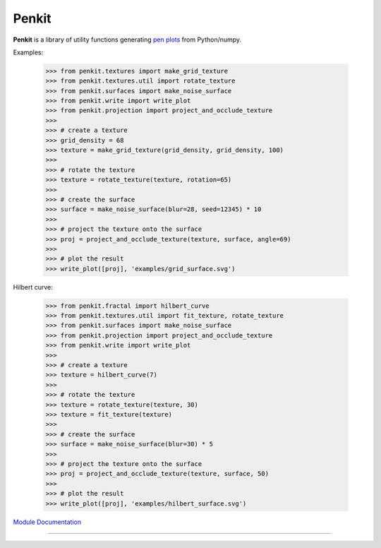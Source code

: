 Penkit
======

**Penkit** is a library of utility functions generating `pen plots <https://en.wikipedia.org/wiki/Plotter>`__ from Python/numpy.

Examples:

    >>> from penkit.textures import make_grid_texture
    >>> from penkit.textures.util import rotate_texture
    >>> from penkit.surfaces import make_noise_surface
    >>> from penkit.write import write_plot
    >>> from penkit.projection import project_and_occlude_texture
    >>>
    >>> # create a texture
    >>> grid_density = 68
    >>> texture = make_grid_texture(grid_density, grid_density, 100)
    >>>
    >>> # rotate the texture
    >>> texture = rotate_texture(texture, rotation=65)
    >>> 
    >>> # create the surface
    >>> surface = make_noise_surface(blur=28, seed=12345) * 10
    >>> 
    >>> # project the texture onto the surface
    >>> proj = project_and_occlude_texture(texture, surface, angle=69)
    >>> 
    >>> # plot the result
    >>> write_plot([proj], 'examples/grid_surface.svg')

.. image:: examples/grid_surface.svg
   :width: 400px

Hilbert curve:

    >>> from penkit.fractal import hilbert_curve
    >>> from penkit.textures.util import fit_texture, rotate_texture
    >>> from penkit.surfaces import make_noise_surface
    >>> from penkit.projection import project_and_occlude_texture
    >>> from penkit.write import write_plot
    >>> 
    >>> # create a texture
    >>> texture = hilbert_curve(7)
    >>> 
    >>> # rotate the texture
    >>> texture = rotate_texture(texture, 30)
    >>> texture = fit_texture(texture)
    >>> 
    >>> # create the surface
    >>> surface = make_noise_surface(blur=30) * 5
    >>> 
    >>> # project the texture onto the surface
    >>> proj = project_and_occlude_texture(texture, surface, 50)
    >>> 
    >>> # plot the result
    >>> write_plot([proj], 'examples/hilbert_surface.svg')

.. image:: examples/hilbert_surface.svg
   :width: 400px

`Module Documentation <http://penkit.readthedocs.io/en/latest/>`_

----

.. image:: https://travis-ci.org/paulgb/penkit.svg?branch=master
   :target: https://travis-ci.org/paulgb/penkit

.. image:: https://mybinder.org/badge.svg
   :target: https://mybinder.org/v2/gh/paulgb/penkit.git/master?filepath=tutorial
